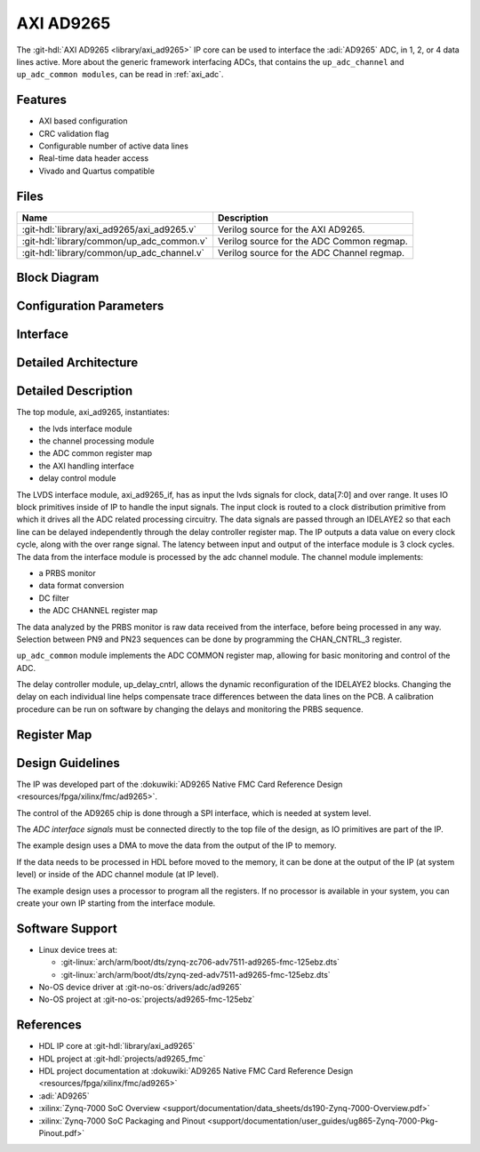 .. _axi_ad9265:

AXI AD9265
================================================================================

.. hdl-component-diagram::

The :git-hdl:`AXI AD9265 <library/axi_ad9265>` IP core
can be used to interface the :adi:`AD9265` ADC, in 1, 2, or 4
data lines active.
More about the generic framework interfacing ADCs, that contains the
``up_adc_channel`` and ``up_adc_common modules``, can be read in :ref:`axi_adc`.

Features
--------------------------------------------------------------------------------

* AXI based configuration
* CRC validation flag
* Configurable number of active data lines
* Real-time data header access
* Vivado and Quartus compatible

Files
--------------------------------------------------------------------------------

.. list-table::
   :header-rows: 1

   * - Name
     - Description
   * - :git-hdl:`library/axi_ad9265/axi_ad9265.v`
     - Verilog source for the AXI AD9265.
   * - :git-hdl:`library/common/up_adc_common.v`
     - Verilog source for the ADC Common regmap.
   * - :git-hdl:`library/common/up_adc_channel.v`
     - Verilog source for the ADC Channel regmap.

Block Diagram
--------------------------------------------------------------------------------

.. image:: block_diagram.svg
   :alt: AXI AD9265 block diagram

Configuration Parameters
--------------------------------------------------------------------------------

.. hdl-parameters::

   * - ID
     - Core ID should be unique for each IP in the system
   * - FPGA_TECHNOLOGY
     - Used to select between devices
   * - ADC_DATAPATH_DISABLE
     - If set, the datapath processing is not generated and output data is
       taken directly from the AD9265
   * - IO_DELAY_GROUP
     - The delay group name which is set for the delay controller

Interface
--------------------------------------------------------------------------------

.. hdl-interfaces::

   * - adc_clk_in_P
     - LVDS input clock
   * - adc_clk_in_n
     - LVDS input clock
   * - adc_data_in_p
     - LVDS input data
   * - adc_data_in_n
     - LVDS input data
   * - adc_or_in_p
     - LVDS input over range
   * - adc_or_in_n
     - LVDS input over range
   * - delay_clk
     - Clock used by the IDELAYCTRL. Connect to 200MHz
   * - adc_clk
     - The input clock is passed through an IBUFGDS and a BUFG primitive and
       adc_clk reults. This is the clock domain that most of the modules of
       the core run on
   * - adc_rst
     - Output reset, on the adc_clk domain
   * - adc_enable
     - Set when the channel is enabled, activated by software
   * - adc_valid
     - Set when valid data is available on the bus
   * - adc_data
     - Data bus
   * - adc_dovf
     - Data overflow input, from the DMA
   * - s_axi
     - Standard AXI Slave Memory Map interface

Detailed Architecture
--------------------------------------------------------------------------------

.. image:: detailed_architecture.svg
   :alt: AXI AD9265 detailed architecture

Detailed Description
--------------------------------------------------------------------------------

The top module, axi_ad9265, instantiates:

* the lvds interface module
* the channel processing module
* the ADC common register map
* the AXI handling interface
* delay control module

The LVDS interface module, axi_ad9265_if, has as input the lvds signals for
clock, data[7:0] and over range. It uses IO block primitives inside of IP to
handle the input signals. The input clock is routed to a clock distribution
primitive from which it drives all the ADC related processing circuitry. The
data signals are passed through an IDELAYE2 so that each line can be delayed
independently through the delay controller register map. The IP outputs a data
value on every clock cycle, along with the over range signal. The latency
between input and output of the interface module is 3 clock cycles.
The data from the interface module is processed by the adc channel module.
The channel module implements:

* a PRBS monitor
* data format conversion
* DC filter
* the ADC CHANNEL register map

The data analyzed by the PRBS monitor is raw data received from the interface,
before being processed in any way. Selection between PN9 and PN23 sequences
can be done by programming the CHAN_CNTRL_3 register.

``up_adc_common`` module implements the ADC COMMON register map, allowing for basic
monitoring and control of the ADC.

The delay controller module, up_delay_cntrl, allows the dynamic
reconfiguration of the IDELAYE2 blocks. Changing the delay on each individual
line helps compensate trace differences between the data lines on the PCB. A
calibration procedure can be run on software by changing the delays and
monitoring the PRBS sequence.

Register Map
--------------------------------------------------------------------------------

.. hdl-regmap::
   :name: COMMON
   :no-type-info:

.. hdl-regmap::
   :name: ADC_COMMON
   :no-type-info:

.. hdl-regmap::
   :name: ADC_CHANNEL
   :no-type-info:

Design Guidelines
--------------------------------------------------------------------------------

The IP was developed part of the
:dokuwiki:`AD9265 Native FMC Card Reference Design <resources/fpga/xilinx/fmc/ad9265>`.

The control of the AD9265 chip is done through a SPI interface, which is needed
at system level.

The *ADC interface signals* must be connected directly to the top file of the
design, as IO primitives are part of the IP.

The example design uses a DMA to move the data from the output of the IP to
memory.

If the data needs to be processed in HDL before moved to the memory, it can be
done at the output of the IP (at system level) or inside of the ADC channel
module (at IP level).

The example design uses a processor to program all the registers. If no
processor is available in your system, you can create your own IP starting from
the interface module.

Software Support
--------------------------------------------------------------------------------

* Linux device trees at:

  * :git-linux:`arch/arm/boot/dts/zynq-zc706-adv7511-ad9265-fmc-125ebz.dts`
  * :git-linux:`arch/arm/boot/dts/zynq-zed-adv7511-ad9265-fmc-125ebz.dts`

* No-OS device driver at :git-no-os:`drivers/adc/ad9265`
* No-OS project at :git-no-os:`projects/ad9265-fmc-125ebz`

References
-------------------------------------------------------------------------------

* HDL IP core at :git-hdl:`library/axi_ad9265`
* HDL project at :git-hdl:`projects/ad9265_fmc`
* HDL project documentation at :dokuwiki:`AD9265 Native FMC Card Reference Design <resources/fpga/xilinx/fmc/ad9265>`
* :adi:`AD9265`
* :xilinx:`Zynq-7000 SoC Overview <support/documentation/data_sheets/ds190-Zynq-7000-Overview.pdf>`
* :xilinx:`Zynq-7000 SoC Packaging and Pinout <support/documentation/user_guides/ug865-Zynq-7000-Pkg-Pinout.pdf>`
